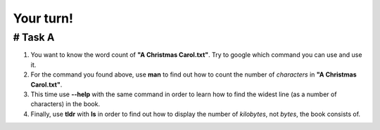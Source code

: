 ==========
Your turn!
==========

# Task A
========

#. You want to know the word count of **"A Christmas Carol.txt"**. Try to google which command you can use and use it.
#. For the command you found above, use **man** to find out how to count the number of *characters* in **"A Christmas Carol.txt"**.
#. This time use **--help** with the same command in order to learn how to find the widest line (as a number of characters) in the book.
#. Finally, use **tldr** with **ls** in order to find out how to display the number of *kilobytes*, not *bytes*, the book consists of.
